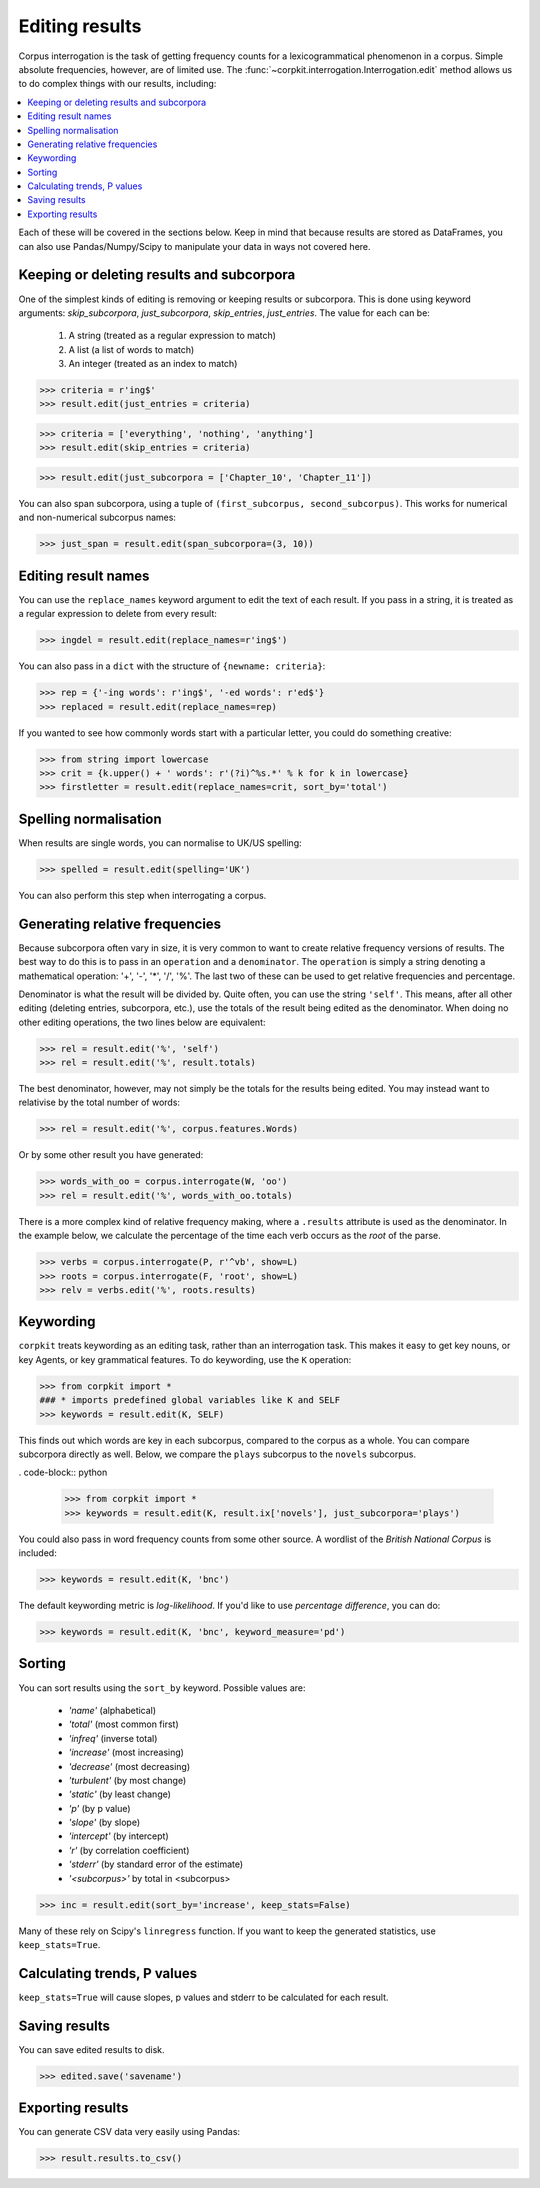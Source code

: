 .. _editing-page:

Editing results
=====================

Corpus interrogation is the task of getting frequency counts for a lexicogrammatical phenomenon in a corpus. Simple absolute frequencies, however, are of limited use. The :func:`~corpkit.interrogation.Interrogation.edit` method allows us to do complex things with our results, including:

.. contents::
   :local:

Each of these will be covered in the sections below. Keep in mind that because results are stored as DataFrames, you can also use Pandas/Numpy/Scipy to manipulate your data in ways not covered here.

Keeping or deleting results and subcorpora
-------------------------------------------

One of the simplest kinds of editing is removing or keeping results or subcorpora. This is done using keyword arguments: `skip_subcorpora`, `just_subcorpora`, `skip_entries`, `just_entries`. The value for each can be:

   1. A string (treated as a regular expression to match)
   2. A list (a list of words to match)
   3. An integer (treated as an index to match)

.. code-block:: python

   >>> criteria = r'ing$'
   >>> result.edit(just_entries = criteria)

.. code-block:: python

   >>> criteria = ['everything', 'nothing', 'anything']
   >>> result.edit(skip_entries = criteria)


.. code-block:: python

   >>> result.edit(just_subcorpora = ['Chapter_10', 'Chapter_11'])

You can also span subcorpora, using a tuple of ``(first_subcorpus, second_subcorpus)``. This works for numerical and non-numerical subcorpus names:

.. code-block:: python

   >>> just_span = result.edit(span_subcorpora=(3, 10))

Editing result names
--------------------

You can use the ``replace_names`` keyword argument to edit the text of each result. If you pass in a string, it is treated as a regular expression to delete from every result:

.. code-block:: python

   >>> ingdel = result.edit(replace_names=r'ing$')

You can also pass in a ``dict`` with the structure of ``{newname: criteria}``:

.. code-block:: python

   >>> rep = {'-ing words': r'ing$', '-ed words': r'ed$'}
   >>> replaced = result.edit(replace_names=rep)

If you wanted to see how commonly words start with a particular letter, you could do something creative:

.. code-block:: python

   >>> from string import lowercase
   >>> crit = {k.upper() + ' words': r'(?i)^%s.*' % k for k in lowercase}
   >>> firstletter = result.edit(replace_names=crit, sort_by='total')

Spelling normalisation
-----------------------

When results are single words, you can normalise to UK/US spelling:

.. code-block:: python

   >>> spelled = result.edit(spelling='UK')

You can also perform this step when interrogating a corpus.

Generating relative frequencies
---------------------------------

Because subcorpora often vary in size, it is very common to want to create relative frequency versions of results. The best way to do this is to pass in an ``operation`` and a ``denominator``. The ``operation`` is simply a string denoting a mathematical operation: '+', '-', '*', '/', '%'. The last two of these can be used to get relative frequencies and percentage.

Denominator is what the result will be divided by. Quite often, you can use the string ``'self'``. This means, after all other editing (deleting entries, subcorpora, etc.), use the totals of the result being edited as the denominator. When doing no other editing operations, the two lines below are equivalent:

.. code-block:: python

   >>> rel = result.edit('%', 'self')
   >>> rel = result.edit('%', result.totals)

The best denominator, however, may not simply be the totals for the results being edited. You may instead want to relativise by the total number of words:

.. code-block:: python

   >>> rel = result.edit('%', corpus.features.Words)

Or by some other result you have generated:

.. code-block:: python

   >>> words_with_oo = corpus.interrogate(W, 'oo')
   >>> rel = result.edit('%', words_with_oo.totals)

There is a more complex kind of relative frequency making, where a ``.results`` attribute is used as the denominator. In the example below, we calculate the percentage of the time each verb occurs as the `root` of the parse.

.. code-block:: python

   >>> verbs = corpus.interrogate(P, r'^vb', show=L)
   >>> roots = corpus.interrogate(F, 'root', show=L)
   >>> relv = verbs.edit('%', roots.results)

Keywording
---------------------------------

``corpkit`` treats keywording as an editing task, rather than an interrogation task. This makes it easy to get key nouns, or key Agents, or key grammatical features. To do keywording, use the ``K`` operation:

.. code-block:: python

   >>> from corpkit import *
   ### * imports predefined global variables like K and SELF
   >>> keywords = result.edit(K, SELF)

This finds out which words are key in each subcorpus, compared to the corpus as a whole. You can compare subcorpora directly as well. Below, we compare the ``plays`` subcorpus to the ``novels`` subcorpus.

. code-block:: python

   >>> from corpkit import *
   >>> keywords = result.edit(K, result.ix['novels'], just_subcorpora='plays')

You could also pass in word frequency counts from some other source. A wordlist of the *British National Corpus* is included:

.. code-block:: python

   >>> keywords = result.edit(K, 'bnc')

The default keywording metric is *log-likelihood*. If you'd like to use *percentage difference*, you can do:

.. code-block:: python

   >>> keywords = result.edit(K, 'bnc', keyword_measure='pd')

Sorting
---------------------------------

You can sort results using the ``sort_by`` keyword. Possible values are:

   * `'name'` (alphabetical)
   * `'total'` (most common first)
   * `'infreq'` (inverse total)
   * `'increase'` (most increasing)
   * `'decrease'` (most decreasing)
   * `'turbulent'` (by most change)
   * `'static'` (by least change)
   * `'p'` (by p value)
   * `'slope'` (by slope)
   * `'intercept'` (by intercept)
   * `'r'` (by correlation coefficient)
   * `'stderr'` (by standard error of the estimate)
   * `'<subcorpus>'` by total in <subcorpus>

.. code-block:: python

   >>> inc = result.edit(sort_by='increase', keep_stats=False)

Many of these rely on Scipy's ``linregress`` function. If you want to keep the generated statistics, use ``keep_stats=True``. 

Calculating trends, P values
---------------------------------

``keep_stats=True`` will cause slopes, p values and stderr to be calculated for each result.

Saving results
----------------

You can save edited results to disk.

.. code-block:: python

   >>> edited.save('savename')

Exporting results
------------------

You can generate CSV data very easily using Pandas:

.. code-block:: python

   >>> result.results.to_csv()